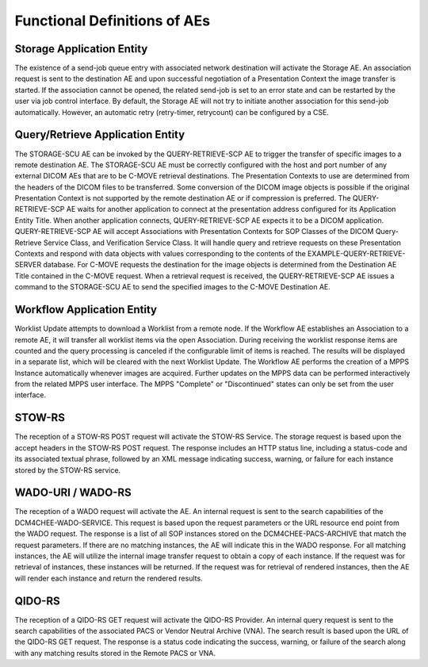 Functional Definitions of AEs
^^^^^^^^^^^^^^^^^^^^^^^^^^^^^

.. _storage:

Storage Application Entity
""""""""""""""""""""""""""

The existence of a send-job queue entry with associated network destination will activate the Storage AE. An association request is sent to the destination AE and upon successful negotiation of a Presentation Context the image transfer is started. If the association cannot be opened, the related send-job is set to an error state and can be restarted by the user via job control interface. By default, the Storage AE will not try to initiate another association for this send-job automatically. However, an automatic retry (retry-timer, retry­count) can be configured by a CSE.

.. _query-retrieve:

Query/Retrieve Application Entity
"""""""""""""""""""""""""""""""""

The STORAGE-SCU AE can be invoked by the QUERY-RETRIEVE-SCP AE to trigger the transfer of specific images to a remote destination AE. The STORAGE-SCU AE must be correctly configured with the host and port number of any external DICOM AEs that are to be C-MOVE retrieval destinations. The Presentation Contexts to use are determined from the headers of the DICOM files to be transferred. Some conversion of the DICOM image objects is possible if the original Presentation Context is not supported by the remote destination AE or if compression is preferred.
The QUERY-RETRIEVE-SCP AE waits for another application to connect at the presentation address configured for its Application Entity Title. When another application connects, QUERY-RETRIEVE-SCP AE expects it to be a DICOM application. QUERY-RETRIEVE-SCP AE will accept Associations with Presentation Contexts for SOP Classes of the DICOM Query-Retrieve Service Class, and Verification Service Class. It will handle query and retrieve requests on these Presentation Contexts and respond with data objects with values corresponding to the contents of the EXAMPLE-QUERY-RETRIEVE-SERVER database. For C-MOVE requests the destination for the image objects is determined from the Destination AE Title contained in the C-MOVE request. When a retrieval request is received, the QUERY-RETRIEVE-SCP AE issues a command to the STORAGE-SCU AE to send the specified images to the C-MOVE Destination AE.

.. _workflow:

Workflow Application Entity
"""""""""""""""""""""""""""

Worklist Update attempts to download a Worklist from a remote node. If the Workflow AE establishes an Association to a remote AE, it will transfer all worklist items via the open Association. During receiving the worklist response items are counted and the query processing is canceled if the configurable limit of items is reached. The results will be displayed in a separate list, which will be cleared with the next Worklist Update.
The Workflow AE performs the creation of a MPPS Instance automatically whenever images are acquired. Further updates on the MPPS data can be performed interactively from the related MPPS user interface. The MPPS "Complete" or "Discontinued" states can only be set from the user interface.

.. _stow-rs:

STOW-RS
"""""""

The reception of a STOW-RS POST request will activate the STOW-RS Service. The storage request is based upon the accept headers in the STOW-RS POST request. The response includes an HTTP status line, including a status-code and its associated textual phrase, followed by an XML message indicating success, warning, or failure for each instance stored by the STOW-RS service.

.. _wado-uri-wado-rs:

WADO-URI / WADO-RS
""""""""""""""""""

The reception of a WADO request will activate the AE. An internal request is sent to the search capabilities of the DCM4CHEE-WADO-SERVICE. This request is based upon the request parameters or the URL resource end point from the WADO request. The response is a list of all SOP instances stored on the DCM4CHEE-PACS-ARCHIVE that match the request parameters. If there are no matching instances, the AE will indicate this in the WADO response. For all matching instances, the AE will utilize the internal image transfer request to obtain a copy of each instance. If the request was for retrieval of instances, these instances will be returned. If the request was for retrieval of rendered instances, then the AE will render each instance and return the rendered results.

.. _qido-rs:

QIDO-RS
"""""""

The reception of a QIDO-RS GET request will activate the QIDO-RS Provider. An internal query request is sent to the search capabilities of the associated PACS or Vendor Neutral Archive (VNA). The search result is based upon the URL of the QIDO-RS GET request. The response is a status code indicating the success, warning, or failure of the search along with any matching results stored in the Remote PACS or VNA.